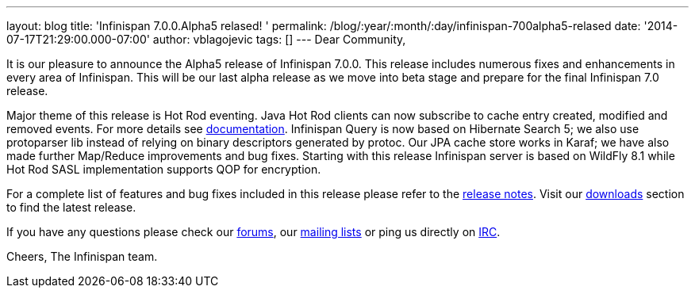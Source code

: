 ---
layout: blog
title: 'Infinispan 7.0.0.Alpha5 relased! '
permalink: /blog/:year/:month/:day/infinispan-700alpha5-relased
date: '2014-07-17T21:29:00.000-07:00'
author: vblagojevic
tags: []
---
Dear Community,

It is our pleasure to announce the Alpha5 release of Infinispan 7.0.0.
This release includes numerous fixes and enhancements in every area of
Infinispan. This will be our last alpha release as we move into beta
stage and prepare for the final Infinispan 7.0 release.

Major theme of this release is Hot Rod eventing. Java Hot Rod clients
can now subscribe to cache entry created, modified and removed events.
For more details see
  https://infinispan.org/docs/7.0.x/user_guide/user_guide.html#_client_event_listener_api[documentation].
Infinispan Query is now based on Hibernate Search 5; we also use
protoparser lib instead of relying on binary descriptors generated by
protoc. Our JPA cache store works in Karaf; we have also made further
Map/Reduce improvements and bug fixes. Starting with this release
Infinispan server is based on WildFly 8.1 while Hot Rod SASL
implementation supports QOP for encryption.

For a complete list of features and bug fixes included in this release
please refer to
the https://issues.jboss.org/secure/ReleaseNote.jspa?projectId=12310799&version=12324947[release
notes]. Visit our  https://infinispan.org/download/[downloads] section to
find the latest release.

If you have any questions please check
our  https://infinispan.org/community/[forums],
our https://lists.jboss.org/mailman/listinfo/infinispan-dev[mailing
lists] or ping us directly on irc://irc.freenode.org/infinispan[IRC].

Cheers,
The Infinispan team.
